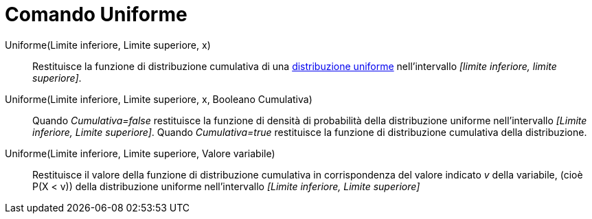 = Comando Uniforme
:page-en: commands/Uniform
ifdef::env-github[:imagesdir: /it/modules/ROOT/assets/images]

Uniforme(Limite inferiore, Limite superiore, x)::
  Restituisce la funzione di distribuzione cumulativa di una
  http://en.wikipedia.org/wiki/it:Distribuzione_continua_uniforme[distribuzione uniforme] nell'intervallo _[limite
  inferiore, limite superiore]_.

Uniforme(Limite inferiore, Limite superiore, x, Booleano Cumulativa)::
  Quando _Cumulativa=false_ restituisce la funzione di densità di probabilità della distribuzione uniforme
  nell'intervallo _[Limite inferiore, Limite superiore]_.
  Quando _Cumulativa=true_ restituisce la funzione di distribuzione cumulativa della distribuzione.

Uniforme(Limite inferiore, Limite superiore, Valore variabile)::
  Restituisce il valore della funzione di distribuzione cumulativa in corrispondenza del valore indicato _v_ della
  variabile, (cioè P(X < v)) della distribuzione uniforme nell'intervallo _[Limite inferiore, Limite superiore]_
